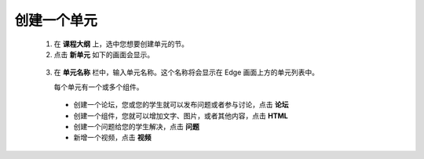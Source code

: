 **********
创建一个单元
**********

   1. 在 **课程大纲** 上，选中您想要创建单元的节。

   2. 点击 **新单元** 如下的画面会显示。

    .. image:: Images/C04_01.png
       :width: 800


   3. 在 **单元名称** 栏中，输入单元名称。这个名称将会显示在 Edge 画面上方的单元列表中。

      每个单元有一个或多个组件。

     - 创建一个论坛，您或您的学生就可以发布问题或者参与讨论，点击 **论坛**

     - 创建一个组件，您就可以增加文字、图片，或者其他内容，点击 **HTML**

     - 创建一个问题给您的学生解决，点击 **问题**

     - 新增一个视频，点击 **视频**
     
